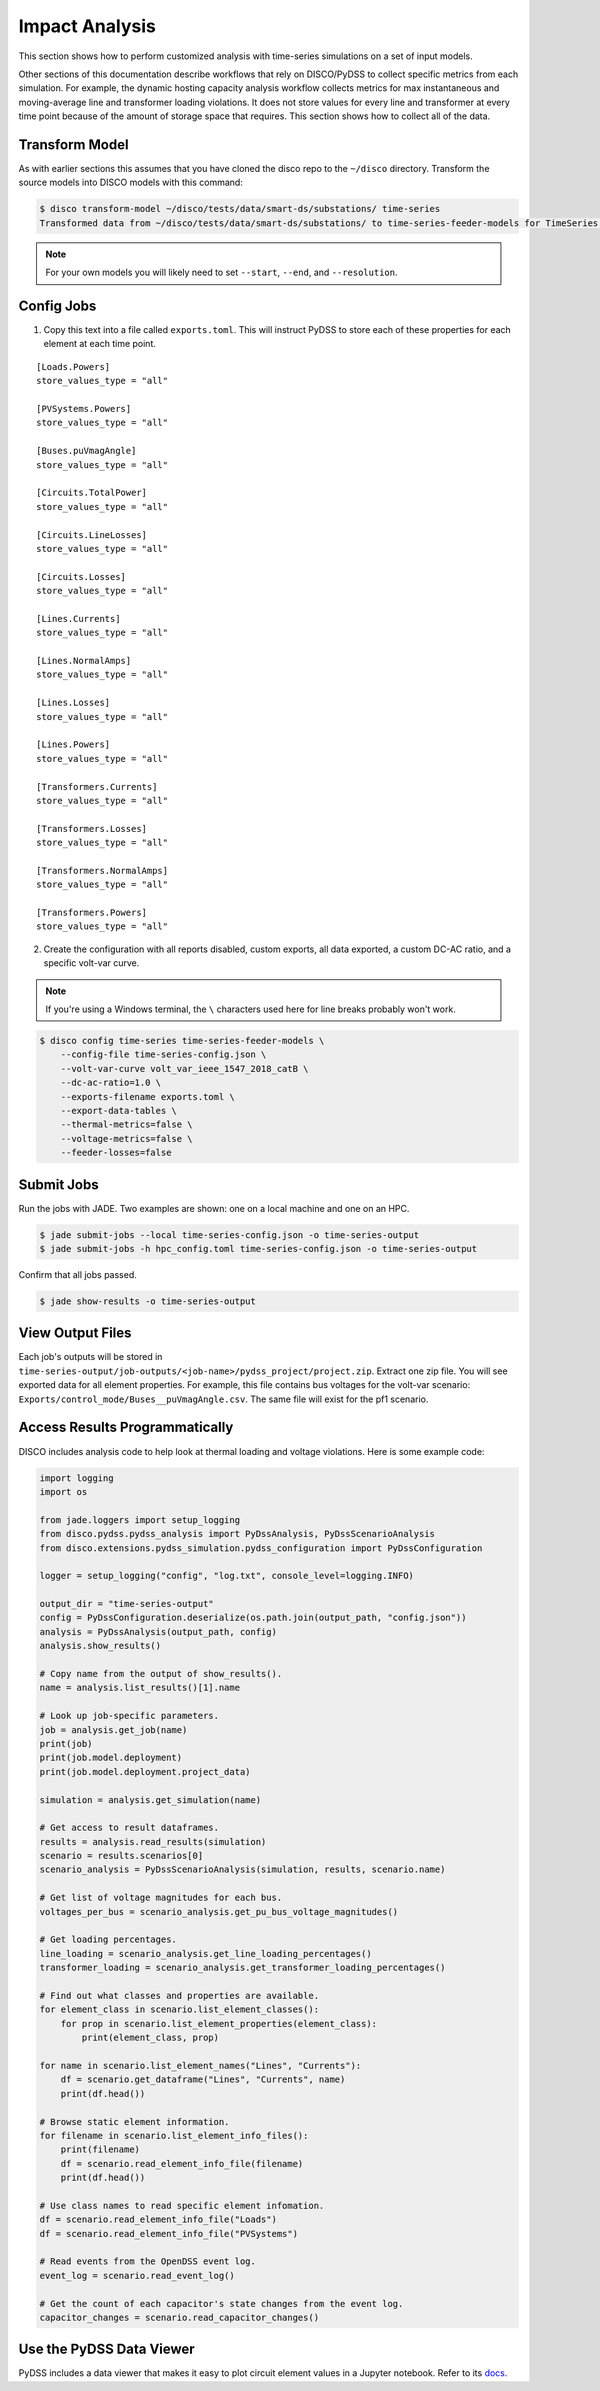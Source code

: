 Impact Analysis
===============
This section shows how to perform customized analysis with time-series simulations on a set of input models.

Other sections of this documentation describe workflows that rely on DISCO/PyDSS to collect
specific metrics from each simulation. For example, the dynamic hosting capacity analysis workflow
collects metrics for max instantaneous and moving-average line and transformer loading violations.
It does not store values for every line and transformer at every time point because of the amount
of storage space that requires. This section shows how to collect all of the data.

Transform Model
---------------
As with earlier sections this assumes that you have cloned the disco repo to the ``~/disco`` directory.
Transform the source models into DISCO models with this command:

.. code-block:: bash

    $ disco transform-model ~/disco/tests/data/smart-ds/substations/ time-series
    Transformed data from ~/disco/tests/data/smart-ds/substations/ to time-series-feeder-models for TimeSeries Analysis.

.. note:: For your own models you will likely need to set ``--start``, ``--end``, and ``--resolution``.


Config Jobs
-----------

1. Copy this text into a file called ``exports.toml``. This will instruct PyDSS to store each of these
   properties for each element at each time point.

::

    [Loads.Powers]
    store_values_type = "all"

    [PVSystems.Powers]
    store_values_type = "all"

    [Buses.puVmagAngle]
    store_values_type = "all"

    [Circuits.TotalPower]
    store_values_type = "all"

    [Circuits.LineLosses]
    store_values_type = "all"

    [Circuits.Losses]
    store_values_type = "all"

    [Lines.Currents]
    store_values_type = "all"

    [Lines.NormalAmps]
    store_values_type = "all"

    [Lines.Losses]
    store_values_type = "all"

    [Lines.Powers]
    store_values_type = "all"

    [Transformers.Currents]
    store_values_type = "all"

    [Transformers.Losses]
    store_values_type = "all"

    [Transformers.NormalAmps]
    store_values_type = "all"

    [Transformers.Powers]
    store_values_type = "all"

2. Create the configuration with all reports disabled, custom exports, all data exported, a custom
   DC-AC ratio, and a specific volt-var curve.

.. note:: If you're using a Windows terminal, the ``\`` characters used here for line breaks probably won't work.

.. code-block:: bash

    $ disco config time-series time-series-feeder-models \
        --config-file time-series-config.json \
        --volt-var-curve volt_var_ieee_1547_2018_catB \
        --dc-ac-ratio=1.0 \
        --exports-filename exports.toml \
        --export-data-tables \
        --thermal-metrics=false \
        --voltage-metrics=false \
        --feeder-losses=false


Submit Jobs
-----------
Run the jobs with JADE. Two examples are shown: one on a local machine and one on an HPC.

.. code-block:: bash

    $ jade submit-jobs --local time-series-config.json -o time-series-output
    $ jade submit-jobs -h hpc_config.toml time-series-config.json -o time-series-output

Confirm that all jobs passed.

.. code-block:: bash
    
    $ jade show-results -o time-series-output

View Output Files
-----------------
Each job's outputs will be stored in ``time-series-output/job-outputs/<job-name>/pydss_project/project.zip``.
Extract one zip file. You will see exported data for all element properties. For example, this file
contains bus voltages for the volt-var scenario: ``Exports/control_mode/Buses__puVmagAngle.csv``.
The same file will exist for the pf1 scenario.

Access Results Programmatically
-------------------------------
DISCO includes analysis code to help look at thermal loading and voltage violations. Here is
some example code:

.. code-block:: python

    import logging
    import os

    from jade.loggers import setup_logging
    from disco.pydss.pydss_analysis import PyDssAnalysis, PyDssScenarioAnalysis
    from disco.extensions.pydss_simulation.pydss_configuration import PyDssConfiguration

    logger = setup_logging("config", "log.txt", console_level=logging.INFO)

    output_dir = "time-series-output"
    config = PyDssConfiguration.deserialize(os.path.join(output_path, "config.json"))
    analysis = PyDssAnalysis(output_path, config)
    analysis.show_results()

    # Copy name from the output of show_results().
    name = analysis.list_results()[1].name

    # Look up job-specific parameters.
    job = analysis.get_job(name)
    print(job)
    print(job.model.deployment)
    print(job.model.deployment.project_data)

    simulation = analysis.get_simulation(name)

    # Get access to result dataframes.
    results = analysis.read_results(simulation)
    scenario = results.scenarios[0]
    scenario_analysis = PyDssScenarioAnalysis(simulation, results, scenario.name)

    # Get list of voltage magnitudes for each bus.
    voltages_per_bus = scenario_analysis.get_pu_bus_voltage_magnitudes()

    # Get loading percentages.
    line_loading = scenario_analysis.get_line_loading_percentages()
    transformer_loading = scenario_analysis.get_transformer_loading_percentages()

    # Find out what classes and properties are available.
    for element_class in scenario.list_element_classes():
        for prop in scenario.list_element_properties(element_class):
            print(element_class, prop)

    for name in scenario.list_element_names("Lines", "Currents"):
        df = scenario.get_dataframe("Lines", "Currents", name)
        print(df.head())

    # Browse static element information.
    for filename in scenario.list_element_info_files():
        print(filename)
        df = scenario.read_element_info_file(filename)
        print(df.head())

    # Use class names to read specific element infomation.
    df = scenario.read_element_info_file("Loads")
    df = scenario.read_element_info_file("PVSystems")

    # Read events from the OpenDSS event log.
    event_log = scenario.read_event_log()

    # Get the count of each capacitor's state changes from the event log.
    capacitor_changes = scenario.read_capacitor_changes()


Use the PyDSS Data Viewer
-------------------------
PyDSS includes a data viewer that makes it easy to plot circuit element values in a Jupyter
notebook. Refer to its `docs <https://nrel.github.io/PyDSS/tutorial.html#data-viewer>`_.
